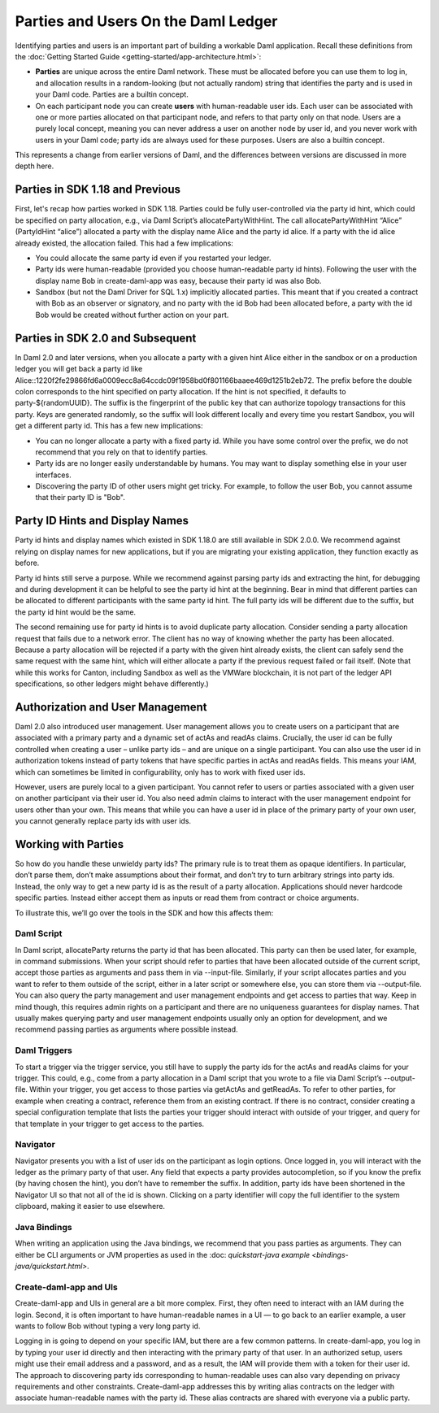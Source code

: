 .. Copyright (c) 2022 Digital Asset (Switzerland) GmbH and/or its affiliates. All rights reserved.
.. SPDX-License-Identifier: Apache-2.0

Parties and Users On the Daml Ledger
####################################

Identifying parties and users is an important part of building a workable Daml application. Recall these definitions from the :doc:`Getting Started Guide <getting-started/app-architecture.html>`:

- **Parties** are unique across the entire Daml network. These must be allocated before you can use them to log in, and allocation results in a random-looking (but not actually random) string that identifies the party and is used in your Daml code. Parties are a builtin concept.

- On each participant node you can create **users** with human-readable user ids. Each user can be associated with one or more parties allocated on that participant node, and refers to that party only on that node. Users are a purely local concept, meaning you can never address a user on another node by user id, and you never work with users in your Daml code; party ids are always used for these purposes. Users are also a builtin concept.

This represents a change from earlier versions of Daml, and the differences between versions are discussed in more depth here.

Parties in SDK 1.18 and Previous
********************************

First, let's recap how parties worked in SDK 1.18. Parties could be fully user-controlled via the party id hint, which could be specified on party allocation, e.g., via Daml Script’s allocatePartyWithHint. The call allocatePartyWithHint “Alice” (PartyIdHint “alice”) allocated a party with the display name Alice and the party id alice. If a party with the id alice already existed, the allocation failed. This had a few implications:

- You could allocate the same party id even if you restarted your ledger.

- Party ids were human-readable (provided you choose human-readable party id hints). Following the user with the display name Bob in create-daml-app was easy, because their party id was also Bob.

- Sandbox (but not the Daml Driver for SQL 1.x) implicitly allocated parties. This meant that if you created a contract with Bob as an observer or signatory, and no party with the id Bob had been allocated before, a party with the id Bob would be created without further action on your part.

Parties in SDK 2.0 and Subsequent
*********************************

In Daml 2.0 and later versions, when you allocate a party with a given hint Alice either in the sandbox or on a production ledger you will get back a party id like Alice::1220f2fe29866fd6a0009ecc8a64ccdc09f1958bd0f801166baaee469d1251b2eb72. The prefix before the double colon corresponds to the hint specified on party allocation. If the hint is not specified, it defaults to party-${randomUUID}. The suffix is the fingerprint of the public key that can authorize topology transactions for this party. Keys are generated randomly, so the suffix will look different locally and every time you restart Sandbox, you will get a different party id. This has a few new implications:

- You can no longer allocate a party with a fixed party id. While you have some control over the prefix, we do not recommend that you rely on that to identify parties.

- Party ids are no longer easily understandable by humans. You may want to display something else in your user interfaces.

- Discovering the party ID of other users might get tricky. For example, to follow the user Bob, you cannot assume that their party ID is "Bob".

Party ID Hints and Display Names
********************************

Party id hints and display names which existed in SDK 1.18.0 are still available in SDK 2.0.0. We recommend against relying on display names for new applications, but if you are migrating your existing application, they function exactly as before.

Party id hints still serve a purpose. While we recommend against parsing party ids and extracting the hint, for debugging and during development it can be helpful to see the party id hint at the beginning. Bear in mind that different parties can be allocated to different participants with the same party id hint. The full party ids will be different due to the suffix, but the party id hint would be the same.

The second remaining use for party id hints is to avoid duplicate party allocation. Consider sending a party allocation request that fails due to a network error. The client has no way of knowing whether the party has been allocated. Because a party allocation will be rejected if a party with the given hint already exists, the client can safely send the same request with the same hint, which will either allocate a party if the previous request failed or fail itself. (Note that while this works for Canton, including Sandbox as well as the VMWare blockchain, it is not part of the ledger API specifications, so other ledgers might behave differently.)

Authorization and User Management
*********************************

Daml 2.0 also introduced user management. User management allows you to create users on a participant that are associated with a primary party and a dynamic set of actAs and readAs claims. Crucially, the user id can be fully controlled when creating a user – unlike party ids – and are unique on a single participant. You can also use the user id in authorization tokens instead of party tokens that have specific parties in actAs and readAs fields. This means your IAM, which can sometimes be limited in configurability, only has to work with fixed user ids.

However, users are purely local to a given participant. You cannot refer to users or parties associated with a given user on another participant via their user id. You also need admin claims to interact with the user management endpoint for users other than your own. This means that while you can have a user id in place of the primary party of your own user, you cannot generally replace party ids with user ids.

Working with Parties
********************

So how do you handle these unwieldy party ids? The primary rule is to treat them as opaque identifiers. In particular, don’t parse them, don’t make assumptions about their format, and don’t try to turn arbitrary strings into party ids. Instead, the only way to get a new party id is as the result of a party allocation. Applications should never hardcode specific parties. Instead either accept them as inputs or read them from contract or choice arguments.

To illustrate this, we’ll go over the tools in the SDK and how this affects them:


Daml Script
===========

In Daml script, allocateParty returns the party id that has been allocated. This party can then be used later, for example, in command submissions. When your script should refer to parties that have been allocated outside of the current script, accept those parties as arguments and pass them in via --input-file. Similarly, if your script allocates parties and you want to refer to them outside of the script, either in a later script or somewhere else, you can store them via --output-file. You can also query the party management and user management endpoints and get access to parties that way. Keep in mind though, this requires admin rights on a participant and there are no uniqueness guarantees for display names. That usually makes querying party and user management endpoints usually only an option for development, and we recommend passing parties as arguments where possible instead.

Daml Triggers
=============

To start a trigger via the trigger service, you still have to supply the party ids for the actAs and readAs claims for your trigger. This could, e.g., come from a party allocation in a Daml script that you wrote to a file via Daml Script’s --output-file. Within your trigger, you get access to those parties via getActAs and getReadAs. To refer to other parties, for example when creating a contract, reference them from an existing contract. If there is no contract, consider creating a special configuration template that lists the parties your trigger should interact with outside of your trigger, and query for that template in your trigger to get access to the parties.

Navigator
=========

Navigator presents you with a list of user ids on the participant as login options. Once logged in, you will interact with the ledger as the primary party of that user. Any field that expects a party provides autocompletion, so if you know the prefix (by having chosen the hint), you don’t have to remember the suffix. In addition, party ids have been shortened in the Navigator UI so that not all of the id is shown. Clicking on a party identifier will copy the full identifier to the system clipboard, making it easier to use elsewhere.

Java Bindings
=============

When writing an application using the Java bindings, we recommend that you pass parties as arguments. They can either be CLI arguments or JVM properties as used in the :doc: `quickstart-java example <bindings-java/quickstart.html>`.

Create-daml-app and UIs
=======================

Create-daml-app and UIs in general are a bit more complex. First, they often need to interact with an IAM during the login. Second, it is often important to have human-readable names in a UI — to go back to an earlier example, a user wants to follow Bob without typing a very long party id.

Logging in is going to depend on your specific IAM, but there are a few common patterns. In create-daml-app, you log in by typing your user id directly and then interacting with the primary party of that user. In an authorized setup, users might use their email address and a password, and as a result, the IAM will provide them with a token for their user id. The approach to discovering party ids corresponding to human-readable uses can also vary depending on privacy requirements and other constraints. Create-daml-app addresses this by writing alias contracts on the ledger with associate human-readable names with the party id. These alias contracts are shared with everyone via a public party.


